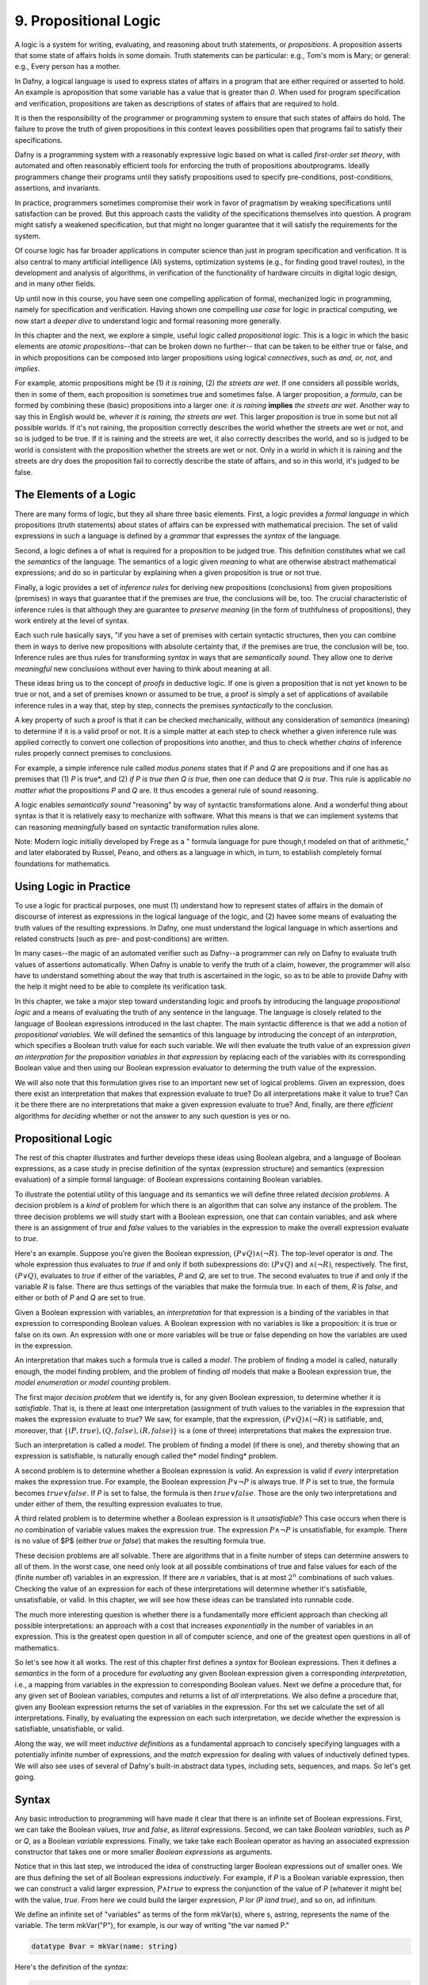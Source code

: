 **********************
9. Propositional Logic
**********************

A logic is a system for writing, evaluating, and reasoning about truth
statements, or *propositions*. A proposition asserts that some state
of affairs holds in some domain. Truth statements can be particular:
e.g., Tom's mom is Mary; or general: e.g., Every person has a mother.

In Dafny, a logical language is used to express states of affairs in a
program that are either required or asserted to hold. An example is
aproposition that some variable has a value that is greater than *0*.
When used for program specification and verification, propositions are
taken as descriptions of states of affairs that are required to hold.

It is then the responsibility of the programmer or programming system
to ensure that such states of affairs do hold. The failure to prove
the truth of given propositions in this context leaves possibilities
open that programs fail to satisfy their specifications.

Dafny is a programming system with a reasonably expressive logic based
on what is called *first-order set theory*, with automated and often
reasonably efficient tools for enforcing the truth of propositions
aboutprograms. Ideally programmers change their programs until they
satisfy propositions used to specify pre-conditions, post-conditions,
assertions, and invariants. 

In practice, programmers sometimes compromise their work in favor of
pragmatism by weaking specifications until satisfaction can be proved.
But this approach casts the validity of the specifications themselves
into question. A program might satisfy a weakened specification, but
that might no longer guarantee that it will satisfy the requirements
for the system.

Of course logic has far broader applications in computer science than
just in program specification and verification. It is also central to
many artificial intelligence (AI) systems, optimization systems (e.g.,
for finding good travel routes), in the development and analysis of
algorithms, in verification of the functionality of hardware circuits
in digital logic design, and in many other fields.

Up until now in this course, you have seen one compelling application
of formal, mechanized logic in programming, namely for specification
and verification. Having shown one compelling *use case* for logic in
practical computing, we now start a *deeper dive* to understand logic
and formal reasoning more generally.

In this chapter and the next, we explore a simple, useful logic called
*propositional logic*. This is a logic in which the basic elements are
*atomic propositions*--that can be broken down no further-- that can
be taken to be either true or false, and in which propositions can be
composed into larger propositions using logical *connectives*, such as
*and, or, not,* and *implies*.

For example, atomic propositions might be (1) *it is raining*, (2)
*the streets are wet*. If one considers all possible worlds, then in
some of them, each proposition is sometimes true and sometimes false.
A larger proposition, a *formula*, can be formed by combining these
(basic) propositions into a larger one: *it is raining* **implies**
*the streets are wet*. Another way to say this in English would be,
*whever it is raining, the streets are wet.* This larger proposition
is true in some but not all possible worlds. If it's not raining, the
proposition correctly describes the world whether the streets are wet
or not, and so is judged to be true. If it is raining and the streets
are wet, it also correctly describes the world, and so is judged to be
world is consistent with the proposition whether the streets are wet
or not. Only in a world in which it is raining and the streets are dry
does the proposition fail to correctly describe the state of affairs,
and so in this world, it's judged to be false. 

The Elements of a Logic
=======================

There are many forms of logic, but they all share three basic
elements.  First, a logic provides a *formal language* in which
propositions (truth statements) about states of affairs can be
expressed with mathematical precision. The set of valid expressions in
such a language is defined by a *grammar* that expresses the *syntax*
of the language.

Second, a logic defines a of what is required for a proposition to be
judged true. This definition constitutes what we call the *semantics*
of the language. The semantics of a logic given *meaning* to what are
otherwise abstract mathematical expressions; and do so in particular
by explaining when a given proposition is true or not true.

Finally, a logic provides a set of *inference rules* for deriving new
propositions (conclusions) from given propositions (premises) in ways
that guarantee that if the premises are true, the conclusions will be,
too. The crucial characteristic of inference rules is that although
they are guarantee to *preserve meaning* (in the form of truthfulness
of propositions), they work entirely at the level of syntax.

Each such rule basically says, "if you have a set of premises with
certain syntactic structures, then you can combine them in ways to
derive new propositions with absolute certainty that, if the premises
are true, the conclusion will be, too.  Inference rules are thus rules
for transforming *syntax* in ways that are *semantically sound*. They
allow one to derive *meaningful* new conclusions without ever having
to think about meaning at all.

These ideas bring us to the concept of *proofs* in deductive logic. If
one is given a proposition that is not yet known to be true or not,
and a set of premises known or assumed to be true, a proof is simply a
set of applications of availabile inference rules in a way that, step
by step, connects the premises *syntactically* to the conclusion.

A key property of such a proof is that it can be checked mechanically,
without any consideration of *semantics* (meaning) to determine if it
is a valid proof or not. It is a simple matter at each step to check
whether a given inference rule was applied correctly to convert one
collection of propositions into another, and thus to check whether
*chains* of inference rules properly connect premises to conclusions.

For example, a simple inference rule called *modus ponens* states that
if *P* and *Q* are propositions and if one has as premises that (1)
*P* is true*, and (2) *if P is true then Q is true*, then one can
deduce that *Q is true*. This rule is applicable *no matter what* the
propositions *P* and *Q* are. It thus encodes a general rule of sound
reasoning.

A logic enables *semantically sound* "reasoning" by way of syntactic
transformations alone. And a wonderful thing about syntax is that it
is relatively easy to mechanize with software. What this means is that
we can implement systems that can reasoning *meaningfully* based on
syntactic transformation rules alone.

Note: Modern logic initially developed by Frege as a " formula
language for pure though,t modeled on that of arithmetic," and later
elaborated by Russel, Peano, and others as a language in which, in
turn, to establish completely formal foundations for mathematics.


Using Logic in Practice
=======================

To use a logic for practical purposes, one must (1) understand how to
represent states of affairs in the domain of discourse of interest as
expressions in the logical language of the logic, and (2) havee some
means of evaluating the truth values of the resulting expressions. In
Dafny, one must understand the logical language in which assertions
and related constructs (such as pre- and post-conditions) are written.

In many cases--the magic of an automated verifier such as Dafny--a
programmer can rely on Dafny to evaluate truth values of assertions
automatically. When Dafny is unable to verify the truth of a claim,
however, the programmer will also have to understand something about
the way that truth is ascertained in the logic, so as to be able to
provide Dafny with the help it might need to be able to complete its
verification task.

In this chapter, we take a major step toward understanding logic and
proofs by introducing the language *propositional logic* and a means
of evaluating the truth of any sentence in the language. The language
is closely related to the language of Boolean expressions introduced
in the last chapter. The main syntactic difference is that we add a
notion of *propositional variables*. We will defined the semantics of
this language by introducing the concept of an *interpration*, which
specifies a Boolean truth value for each such variable. We will then
evaluate the truth value of an expression *given an interpration for
the proposition variables in that expression* by replacing each of the
variables with its corresponding Boolean value and then using our
Boolean expression evaluator to determing the truth value of the
expression.

We will also note that this formulation gives rise to an important new
set of logical problems. Given an expression, does there exist an
interpretation that makes that expression evaluate to true? Do all
interpretations make it value to true? Can it be there there are no
interpretations that make a given expression evaluate to true?  And,
finally, are there *efficient* algorithms for *deciding* whether or
not the answer to any such question is yes or no.


Propositional Logic
===================

The rest of this chapter illustrates and further develops these ideas
using Boolean algebra, and a language of Boolean expressions, as a
case study in precise definition of the syntax (expression structure)
and semantics (expression evaluation) of a simple formal language: of
Boolean expressions containing Boolean variables.

To illustrate the potential utility of this language and its semantics
we will define three related *decision problems*. A decision problem
is a *kind* of problem for which there is an algorithm that can solve
any instance of the problem. The three decision problems we will study
start with a Boolean expression, one that can contain variables, and
ask where there is an assignment of *true* and *false* values to the
variables in the expression to make the overall expression evaluate to
*true*.

Here's an example. Suppose you're given the Boolean expression,
:math:`(P \lor Q) \land (\lnot R)`. The top-level operator is
*and*. The whole expression thus evaluates to *true* if and only if
both subexpressions do: :math:`(P \lor Q)` and :math:`\land (\lnot
R)`, respectively. The first, :math:`(P \lor Q)`, evaluates to *true*
if either of the variables, *P* and *Q*, are set to true. The second
evaluates to true if and only if the variable *R* is false. There are
thus settings of the variables that make the formula true. In each of
them, *R* is *false*, and either or both of *P* and *Q* are set to
true.

Given a Boolean expression with variables, an *interpretation* for
that expression is a binding of the variables in that expression to
corresponding Boolean values. A Boolean expression with no variables
is like a proposition: it is true or false on its own. An expression
with one or more variables will be true or false depending on how the
variables are used in the expression.

An interpretation that makes such a formula true is called a *model*.
The problem of finding a model is called, naturally enough, the model
finding problem, and the problem of finding *all* models that make a
Boolean expression true, the *model enumeration* or *model counting*
problem.

The first major *decision problem* that we identify is, for any given
Boolean expression, to determine whether it is *satisfiable*. That is,
is there at least one interpretation (assignment of truth values to
the variables in the expression that makes the expression evaluate to
*true*?  We saw, for example, that the expression, :math:`(P \lor Q)
\land (\lnot R)` is satifiable, and, moreover, that :math:`\{ (P,
true), (Q, false), (R, false) \}` is a (one of three) interpretations
that makes the expression true.

Such an interpretation is called a *model*. The problem of finding a
model (if there is one), and thereby showing that an expression is
satisfiable, is naturally enough called the* model finding* problem.

A second problem is to determine whether a Boolean expression is
*valid*. An expression is valid if *every* interpretation makes the
expression true. For example, the Boolean expression :math:`P \lor
\neg P` is always true. If *P* is set to true, the formula becomes
:math:`true \lor false`. If *P* is set to false, the formula is then
:math:`true \lor false`. Those are the only two interpretations and
under either of them, the resulting expression evaluates to true.

A third related problem is to determine whether a Boolean expression
is it *unsatisfiable*? This case occurs when there is *no* combination
of variable values makes the expression true. The expression :math:`P
\land \neg P` is unsatisfiable, for example. There is no value of $P$
(either *true* or *false*) that makes the resulting formula true.

These decision problems are all solvable. There are algorithms that in
a finite number of steps can determine answers to all of them. In the
worst case, one need only look at all possible combinations of true
and false values for each of the (finite number of) variables in an
expression. If there are *n* variables, that is at most :math:`2^n`
combinations of such values. Checking the value of an expression for
each of these interpretations will determine whether it's satisfiable,
unsatisfiable, or valid. In this chapter, we will see how these ideas
can be translated into runnable code.

The much more interesting question is whether there is a fundamentally
more efficient approach than checking all possible interpretations: an
approach with a cost that increases *exponentially* in the number of
variables in an expression. This is the greatest open question in all
of computer science, and one of the greatest open questions in all of
mathematics.

So let's see how it all works. The rest of this chapter first defines
a *syntax* for Boolean expressions. Then it defines a *semantics* in
the form of a procedure for *evaluating* any given Boolean expression
given a corresponding *interpretation*, i.e., a mapping from variables
in the expression to corresponding Boolean values. Next we define a
procedure that, for any given set of Boolean variables, computes and
returns a list of *all* interpretations. We also define a procedure
that, given any Boolean expression returns the set of variables in the
expression. For ths set we calculate the set of all interpretations.
Finally, by evaluating the expression on each such interpretation, we
decide whether the expression is satisfiable, unsatisfiable, or valid.

Along the way, we will meet *inductive definitions* as a fundamental
approach to concisely specifying languages with a potentially infinite
number of expressions, and the *match* expression for dealing with
values of inductively defined types. We will also see uses of several
of Dafny's built-in abstract data types, including sets, sequences,
and maps. So let's get going.


Syntax
=====

Any basic introduction to programming will have made it clear that
there is an infinite set of Boolean expressions. First, we can take
the Boolean values, *true* and *false*, as *literal* expressions.
Second, we can take *Boolean variables*, such as *P* or *Q*, as a
Boolean *variable* expressions. Finally, we take take each Boolean
operator as having an associated expression constructor that takes one
or more smaller *Boolean expressions* as arguments.

Notice that in this last step, we introduced the idea of constructing
larger Boolean expressions out of smaller ones. We are thus defining
the set of all Boolean expressions *inductively*. For example, if *P*
is a Boolean variable expression, then we can construct a valid larger
expression, :math:`P \land true` to express the conjunction of the
value of *P* (whatever it might be( with the value, *true*. From here
we could build the larger expression, *P \lor (P \land true)*, and so
on, ad infinitum.

We define an infinite set of "variables" as terms of the form
mkVar(s), where s, astring, represents the name of the variable. The
term mkVar("P"), for example, is our way of writing "the var named P."

.. code-block:: dafny

    datatype Bvar = mkVar(name: string) 


Here's the definition of the *syntax*:

.. code-block:: dafny

    datatype Bexp = 
        litExp (b: bool) | 
        varExp (v: Bvar) | 
        notExp (e: Bexp) |
        andExp (e1: Bexp, e2: Bexp) |
        orExp (e1: Bexp, e2: Bexp)

Boolean expresions, as we've defined them here, are like propositions
with paramaters. The parameters are the variables. Depending on how we
assign them *true* and *false* values, the overall proposition might be
rendered true or false.

Interpretations
===============


Evaluate a Boolean expression in a given environment.  The recursive
structure of this algorithm reflects the inductive structure of the
expressions we've defined.

.. code-block:: dafny

    type interp = map<Bvar, bool>


Evaluation
==========

.. code-block:: dafny

    function method Beval(e: Bexp, i: interp): (r: bool) 
    {
        match e 
        {
            case litExp(b: bool) => b
            case varExp(v: Bvar) => lookup(v,i)
            case notExp(e1: Bexp) => !Beval(e1,i)
            case andExp(e1, e2) => Beval(e1,i) && Beval(e2, i)
            case orExp(e1, e2) =>  Beval(e1, i) || Beval(e2, i)
        }
    }    
}


Lookup value of given variable, v, in a given interpretation, i. If
there is not value for v in i, then just return false. This is not a
great design, in that a return of false could mean one of two things,
and it's ambiguous: either the value of the variable really is false,
or it's undefined.  For now, though, it's good enough to illustate our
main points.

.. code-block:: dafny

    function method lookup(v: Bvar, i: interp): bool
    {
        if (v in i) then i[v]
        else false
    }

Now that we know the basic values and operations of Boolean algebra,
we can be precise about the forms of and valid ways of transforming
*Boolean expressions.* For example, we've seen that we can transform
the expression *true and true* into *true*. But what about *true and
((false xor true) or (not (false implies true)))*?

To make sense of such expressions, we need to define what it means for
one to be well formed, and how to evaluate any such well formed
expressions by transforming it repeatedly into simpler forms but in
ways that preserve its meaning until we reach a single Boolean value.

Models
======


Satisfiability, Validity
========================

We can now characterize the most important *open question* (unsolved
mathematical problem) in computer science.  Is there an *efficient*
algorithm for determining whether any given Boolean formula is
satisfiable?

whether there is a combination of Boolean
variable values that makes any given Boolean expression true is the
most important unsolved problem in computer science. We currently do
not know of a solution that with runtime complexity that is better
than exponential the number of variables in an expression.  It's easy
to determine whether an assignment of values to variables does the
trick: just evaluate the expression with those values for the
variables. But *finding* such a combination today requires, for the
hardest of these problems, trying all :math:``2^n`` combinations of
Boolean values for *n* variables.

At the same time, we do not know that there is *not* a more efficient
algorithm. Many experts would bet that there isn't one, but until we
know for sure, there is a tantalizing possibility that someone someday
will find an *efficient decision procedure* for Boolean satisfiability.

To close this exploration of computational complexity theory, we'll
just note that we solved an instances of another related problem: not
only to determine whether there is at least one (whether *there
exists*) at least one combination of variable values that makes the
expression true, but further determining how many different ways there
are to do it.

Researchers and advanced practitioners of logic and computation
sometimes use the word *model* to refer to a combination of variable
values that makes an expression true. The problem of finding a Boolean
expression that *satisfies* a Boolean formula is thus somtetimes
called the *model finding* problem. By contrast, the problem of
determining how many ways there are to satisfy a Boolean expression is
called the *model counting* problem.

Solutions to these problems have a vast array of practical uses.  As
one still example, many logic puzzles can be represented as Boolean
expressions, and a model finder can be used to determine whether there
are any "solutions", if so, what one solution is. 

Logical Consequence
===================

Finally, logic consequence. A set of logical propositions, premises,
is said to entail another, a conclusion, if in every interpretation
where all of the premises are true the conclusion is also true. See
the file, consequence.dfy, for a consequence checker that works by
exhaustive checking of all interpretations. <More to come>.
